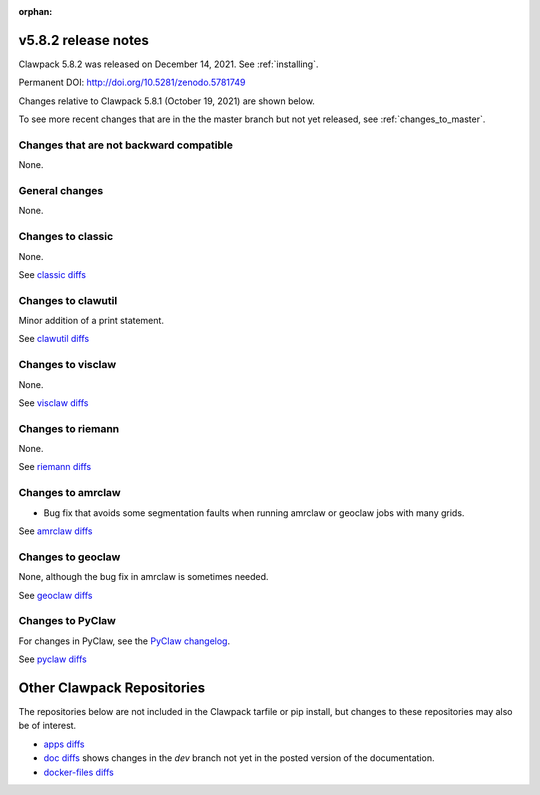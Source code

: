 :orphan:

.. _release_5_8_2:

===============================
v5.8.2 release notes
===============================

Clawpack 5.8.2 was released on December 14, 2021. See :ref:`installing`.

Permanent DOI: http://doi.org/10.5281/zenodo.5781749


Changes relative to Clawpack 5.8.1 (October 19, 2021) are shown below.

To see more recent changes that are in the the master branch but not yet
released, see :ref:`changes_to_master`.


Changes that are not backward compatible
----------------------------------------

None.

General changes
---------------

None.



Changes to classic
------------------

None.

See `classic diffs
<https://github.com/clawpack/classic/compare/v5.8.1...v5.8.2>`_

Changes to clawutil
-------------------

Minor addition of a print statement.

See `clawutil diffs
<https://github.com/clawpack/clawutil/compare/v5.8.1...v5.8.2>`_

Changes to visclaw
------------------

None.
 
See `visclaw diffs
<https://github.com/clawpack/visclaw/compare/v5.8.1...v5.8.2>`_

Changes to riemann
------------------

None.

See `riemann diffs
<https://github.com/clawpack/riemann/compare/v5.8.1...v5.8.2>`_

Changes to amrclaw
------------------

- Bug fix that avoids some segmentation faults when running amrclaw or geoclaw
  jobs with many grids.

See `amrclaw diffs
<https://github.com/clawpack/amrclaw/compare/v5.8.1...v5.8.2>`_

Changes to geoclaw
------------------

None, although the bug fix in amrclaw is sometimes needed.

See `geoclaw diffs <https://github.com/clawpack/geoclaw/compare/v5.6.1...master>`_


Changes to PyClaw
------------------

For changes in PyClaw, see the `PyClaw changelog
<https://github.com/clawpack/pyclaw/blob/master/CHANGES.md>`_.

See `pyclaw diffs
<https://github.com/clawpack/pyclaw/compare/v5.8.1...v5.8.2>`_

===========================
Other Clawpack Repositories
===========================

The repositories below are not included in the Clawpack tarfile or pip
install, but changes to these repositories may also be of interest.

- `apps diffs
  <https://github.com/clawpack/apps/compare/v5.8.1...v5.8.2>`_

- `doc diffs
  <https://github.com/clawpack/doc/compare/v5.8.x...dev>`_
  shows changes in the `dev` branch not yet in the posted version of the
  documentation.

- `docker-files diffs
  <https://github.com/clawpack/docker-files/compare/v5.8.1...v5.8.2>`_

